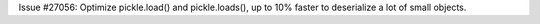 Issue #27056: Optimize pickle.load() and pickle.loads(), up to 10% faster
to deserialize a lot of small objects.
